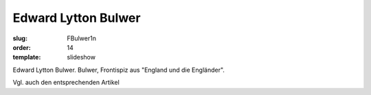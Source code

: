Edward Lytton Bulwer
====================

:slug: FBulwer1n
:order: 14
:template: slideshow

Edward Lytton Bulwer. Bulwer, Frontispiz aus "England und die Engländer".

Vgl. auch den entsprechenden Artikel
